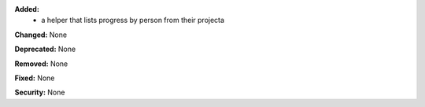 **Added:**
 * a helper that lists progress by person from their projecta

**Changed:** None

**Deprecated:** None

**Removed:** None

**Fixed:** None

**Security:** None